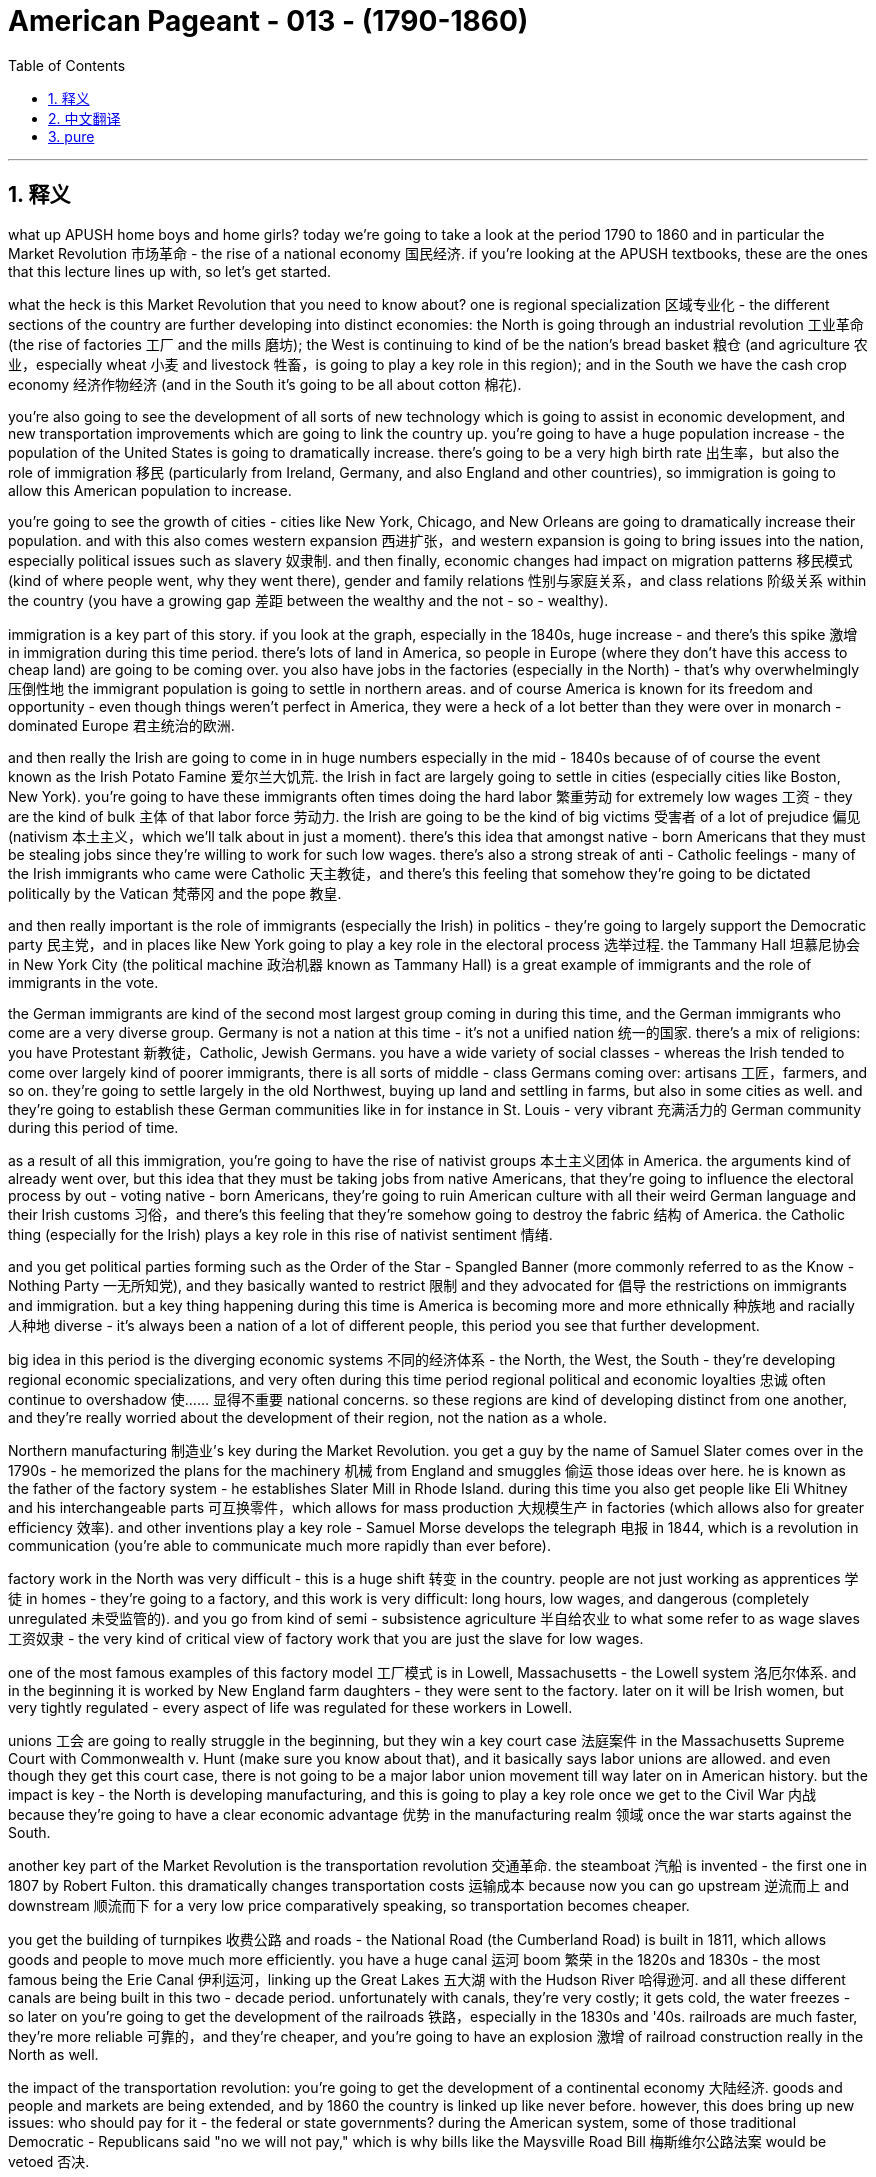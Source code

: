 
= American Pageant - 013 - (1790-1860)
:toc: left
:toclevels: 3
:sectnums:
:stylesheet: myAdocCss.css

'''

== 释义
what up APUSH home boys and home girls? today we’re going to take a look at the period 1790 to 1860 and in particular the Market Revolution 市场革命 - the rise of a national economy 国民经济. if you’re looking at the APUSH textbooks, these are the ones that this lecture lines up with, so let’s get started.

what the heck is this Market Revolution that you need to know about? one is regional specialization 区域专业化 - the different sections of the country are further developing into distinct economies: the North is going through an industrial revolution 工业革命 (the rise of factories 工厂 and the mills 磨坊); the West is continuing to kind of be the nation’s bread basket 粮仓 (and agriculture 农业，especially wheat 小麦 and livestock 牲畜，is going to play a key role in this region); and in the South we have the cash crop economy 经济作物经济 (and in the South it’s going to be all about cotton 棉花).

you’re also going to see the development of all sorts of new technology which is going to assist in economic development, and new transportation improvements which are going to link the country up. you’re going to have a huge population increase - the population of the United States is going to dramatically increase. there’s going to be a very high birth rate 出生率，but also the role of immigration 移民 (particularly from Ireland, Germany, and also England and other countries), so immigration is going to allow this American population to increase.

you’re going to see the growth of cities - cities like New York, Chicago, and New Orleans are going to dramatically increase their population. and with this also comes western expansion 西进扩张，and western expansion is going to bring issues into the nation, especially political issues such as slavery 奴隶制. and then finally, economic changes had impact on migration patterns 移民模式 (kind of where people went, why they went there), gender and family relations 性别与家庭关系，and class relations 阶级关系 within the country (you have a growing gap 差距 between the wealthy and the not - so - wealthy).

immigration is a key part of this story. if you look at the graph, especially in the 1840s, huge increase - and there’s this spike 激增 in immigration during this time period. there’s lots of land in America, so people in Europe (where they don’t have this access to cheap land) are going to be coming over. you also have jobs in the factories (especially in the North) - that’s why overwhelmingly 压倒性地 the immigrant population is going to settle in northern areas. and of course America is known for its freedom and opportunity - even though things weren’t perfect in America, they were a heck of a lot better than they were over in monarch - dominated Europe 君主统治的欧洲.

and then really the Irish are going to come in in huge numbers especially in the mid - 1840s because of of course the event known as the Irish Potato Famine 爱尔兰大饥荒. the Irish in fact are largely going to settle in cities (especially cities like Boston, New York). you’re going to have these immigrants often times doing the hard labor 繁重劳动 for extremely low wages 工资 - they are the kind of bulk 主体 of that labor force 劳动力. the Irish are going to be the kind of big victims 受害者 of a lot of prejudice 偏见 (nativism 本土主义，which we’ll talk about in just a moment). there’s this idea that amongst native - born Americans that they must be stealing jobs since they’re willing to work for such low wages. there’s also a strong streak of anti - Catholic feelings - many of the Irish immigrants who came were Catholic 天主教徒，and there’s this feeling that somehow they’re going to be dictated politically by the Vatican 梵蒂冈 and the pope 教皇.

and then really important is the role of immigrants (especially the Irish) in politics - they’re going to largely support the Democratic party 民主党，and in places like New York going to play a key role in the electoral process 选举过程. the Tammany Hall 坦慕尼协会 in New York City (the political machine 政治机器 known as Tammany Hall) is a great example of immigrants and the role of immigrants in the vote.

the German immigrants are kind of the second most largest group coming in during this time, and the German immigrants who come are a very diverse group. Germany is not a nation at this time - it’s not a unified nation 统一的国家. there’s a mix of religions: you have Protestant 新教徒，Catholic, Jewish Germans. you have a wide variety of social classes - whereas the Irish tended to come over largely kind of poorer immigrants, there is all sorts of middle - class Germans coming over: artisans 工匠，farmers, and so on. they’re going to settle largely in the old Northwest, buying up land and settling in farms, but also in some cities as well. and they’re going to establish these German communities like in for instance in St. Louis - very vibrant 充满活力的 German community during this period of time.

as a result of all this immigration, you’re going to have the rise of nativist groups 本土主义团体 in America. the arguments kind of already went over, but this idea that they must be taking jobs from native Americans, that they’re going to influence the electoral process by out - voting native - born Americans, they’re going to ruin American culture with all their weird German language and their Irish customs 习俗，and there’s this feeling that they’re somehow going to destroy the fabric 结构 of America. the Catholic thing (especially for the Irish) plays a key role in this rise of nativist sentiment 情绪.

and you get political parties forming such as the Order of the Star - Spangled Banner (more commonly referred to as the Know - Nothing Party 一无所知党), and they basically wanted to restrict 限制 and they advocated for 倡导 the restrictions on immigrants and immigration. but a key thing happening during this time is America is becoming more and more ethnically 种族地 and racially 人种地 diverse - it’s always been a nation of a lot of different people, this period you see that further development.

big idea in this period is the diverging economic systems 不同的经济体系 - the North, the West, the South - they’re developing regional economic specializations, and very often during this time period regional political and economic loyalties 忠诚 often continue to overshadow 使…… 显得不重要 national concerns. so these regions are kind of developing distinct from one another, and they’re really worried about the development of their region, not the nation as a whole.

Northern manufacturing 制造业’s key during the Market Revolution. you get a guy by the name of Samuel Slater comes over in the 1790s - he memorized the plans for the machinery 机械 from England and smuggles 偷运 those ideas over here. he is known as the father of the factory system - he establishes Slater Mill in Rhode Island. during this time you also get people like Eli Whitney and his interchangeable parts 可互换零件，which allows for mass production 大规模生产 in factories (which allows also for greater efficiency 效率). and other inventions play a key role - Samuel Morse develops the telegraph 电报 in 1844, which is a revolution in communication (you’re able to communicate much more rapidly than ever before).

factory work in the North was very difficult - this is a huge shift 转变 in the country. people are not just working as apprentices 学徒 in homes - they’re going to a factory, and this work is very difficult: long hours, low wages, and dangerous (completely unregulated 未受监管的). and you go from kind of semi - subsistence agriculture 半自给农业 to what some refer to as wage slaves 工资奴隶 - the very kind of critical view of factory work that you are just the slave for low wages.

one of the most famous examples of this factory model 工厂模式 is in Lowell, Massachusetts - the Lowell system 洛厄尔体系. and in the beginning it is worked by New England farm daughters - they were sent to the factory. later on it will be Irish women, but very tightly regulated - every aspect of life was regulated for these workers in Lowell.

unions 工会 are going to really struggle in the beginning, but they win a key court case 法庭案件 in the Massachusetts Supreme Court with Commonwealth v. Hunt (make sure you know about that), and it basically says labor unions are allowed. and even though they get this court case, there is not going to be a major labor union movement till way later on in American history. but the impact is key - the North is developing manufacturing, and this is going to play a key role once we get to the Civil War 内战 because they’re going to have a clear economic advantage 优势 in the manufacturing realm 领域 once the war starts against the South.

another key part of the Market Revolution is the transportation revolution 交通革命. the steamboat 汽船 is invented - the first one in 1807 by Robert Fulton. this dramatically changes transportation costs 运输成本 because now you can go upstream 逆流而上 and downstream 顺流而下 for a very low price comparatively speaking, so transportation becomes cheaper.

you get the building of turnpikes 收费公路 and roads - the National Road (the Cumberland Road) is built in 1811, which allows goods and people to move much more efficiently. you have a huge canal 运河 boom 繁荣 in the 1820s and 1830s - the most famous being the Erie Canal 伊利运河，linking up the Great Lakes 五大湖 with the Hudson River 哈得逊河. and all these different canals are being built in this two - decade period. unfortunately with canals, they’re very costly; it gets cold, the water freezes - so later on you’re going to get the development of the railroads 铁路，especially in the 1830s and '40s. railroads are much faster, they’re more reliable 可靠的，and they’re cheaper, and you’re going to have an explosion 激增 of railroad construction really in the North as well.

the impact of the transportation revolution: you’re going to get the development of a continental economy 大陆经济. goods and people and markets are being extended, and by 1860 the country is linked up like never before. however, this does bring up new issues: who should pay for it - the federal or state governments? during the American system, some of those traditional Democratic - Republicans said "no we will not pay," which is why bills like the Maysville Road Bill 梅斯维尔公路法案 would be vetoed 否决.

western expansion is a key theme during this time period. here you have in 1790 the population density 人口密度，and here it is by 1830 - people are moving west. this new transportation allows that to take place, but you also have new inventions - a revolution in the field. McCormick invents the McCormick Reaper 麦考密克收割机 in 1831, which allows crops 庄稼 to be gathered much more efficiently. you have John Deere inventing the steel plow 钢犁 in 1837, which allows farmers to break through the soil 土壤 much easier. and as a result, the consequences 后果 is you have this transition 转变 to large - scale farming 大规模农业 for profit, and with that comes a demand for more land and more machinery 机械，which increases debt 债务 amongst farmers. yes, they’re being more efficient, but you have to pay more capital 资金 in order to become one of these big farmers. and of course for people in the West, you’re going to continually want the federal government to provide you better transportation so that you can get access to new markets.

a really significant invention happens in 1793 by a guy by the name of Eli Whitney - the cotton gin 轧棉机. and the cotton gin just basically allows for cotton production 棉花生产 to dramatically increase in efficiency. and the cotton gin (which separates the seed 种子 from the cotton) creates a huge demand for slaves. slavery was kind of dying out, but the cotton gin suddenly makes cotton production way more profitable 有利可图的，and as a result it’s important to keep in mind this cotton (which is picked in the South by slave labor 奴隶劳动) is being sent to Northern factories and British factories - they are the ones buying this raw material 原材料.

some random big ideas for these chapters: Southern cotton will be the raw material for manufacturing in the North - these economies are linked together. we often times think about them (North no slavery, South slavery), but they are connected economically. this is going to lead to an increase in the internal slave trade 国内奴隶贸易 - slave trade was banned 禁止 in 1808 from abroad, but slaves are going to be sold constantly especially as the nation moves west.

the transformation 转变 from a subsistence economy 自给经济 of tiny farms and workshops 作坊 to a national network 网络 of industry and commerce 商业 is going to take place during this time period. and of course with that, you’re going to have changes in the family dynamics 家庭动态 as women and children leave the home to work in factories. but you’re still going to have this cult of domesticity 家庭崇拜 where this idea that women’s place is in the home raising young children to be good citizens one day (Republican Motherhood 共和母亲理念).

those are the big ideas. thank you for watching - hopefully you learned a little bit. help a homie out and subscribe to Joe’s Productions. peace.


'''


== 中文翻译

各位APUSH的兄弟姐妹们，今天我们要探讨1790年至1860年这段时期，特别是市场革命——民族经济的崛起。如果你正在学习APUSH的教科书，这次讲座与以下几本教材的内容相符，让我们开始吧。

到底什么是你需要了解的市场革命呢？一是地区专业化——国家的不同区域进一步发展成为独特的经济体：北方正在经历工业革命（工厂和纺织厂的兴起）；西部继续是国家的粮仓（农业，特别是小麦和牲畜，将在这个地区发挥关键作用）；而在南方，我们有以经济作物为主的经济（在南方，一切都将围绕棉花展开）。

你还将看到各种新技术的出现，这将有助于经济发展，以及将国家连接起来的新交通运输改进。人口将大幅增加——美国的人口将急剧增长。出生率会非常高，但移民的作用也不可忽视（特别是来自爱尔兰、德国以及英国和其他国家），因此，移民将使美国人口得以增长。

你将看到城市的发展——像纽约、芝加哥和新奥尔良这样的人口将急剧增加。随之而来的是西进运动，而西进运动将给国家带来问题，特别是像奴隶制这样的政治问题。最后，经济变化影响了移民模式（人们去了哪里，为什么去那里），性别和家庭关系，以及国内的阶级关系（富人和不太富裕的人之间的差距越来越大）。

移民是这个故事的关键部分。如果你看一下图表，尤其是在1840年代，出现了巨大的增长——这一时期移民数量激增。美国有很多土地，所以欧洲那些无法获得廉价土地的人将来到这里。你还可以在工厂找到工作（尤其是在北方）——这就是为什么绝大多数移民将定居在北方地区。当然，美国以其自由和机会而闻名——尽管在美国情况并非完美，但与君主统治的欧洲相比，情况要好得多。

然后，爱尔兰人将大量涌入，尤其是在1840年代中期，这当然是因为众所周知的爱尔兰马铃薯饥荒。事实上，爱尔兰人主要定居在城市（特别是像波士顿、纽约这样的城市）。你经常会看到这些移民从事艰苦的劳动，工资却极低——他们是劳动力的大部分。爱尔兰人将成为许多偏见（本土主义，我们稍后会谈到）的主要受害者。在美国本土出生的美国人中有一种观点认为，既然他们愿意以如此低的工资工作，那么他们一定是在抢走工作。还有强烈的反天主教情绪——许多爱尔兰移民是天主教徒，人们认为他们会在政治上受到梵蒂冈和教皇的支配。

然后，移民（特别是爱尔兰人）在政治中的作用非常重要——他们将主要支持民主党，并在像纽约这样的地方在选举过程中发挥关键作用。纽约市的坦慕尼协会（被称为坦慕尼协会的政治机器）是移民及其在投票中的作用的一个很好的例子。

德国移民是这一时期第二大移民群体，而德国移民是一个非常多元化的群体。当时的德国还不是一个统一的国家。宗教信仰混杂：有新教徒、天主教徒和犹太德国人。社会阶层也各不相同——虽然爱尔兰移民往往是较为贫穷的移民，但也有各种各样的中产阶级德国人来到这里：工匠、农民等等。他们主要定居在旧西北部，购买土地并在农场定居，但也定居在一些城市。他们将建立像圣路易斯这样的德国社区——在这一时期，这是一个非常活跃的德国社区。

由于所有这些移民，你将在美国看到本土主义团体的兴起。我们已经讨论过这些论点，但这种观点认为他们一定是在抢走美国本土人的工作，他们将通过比美国本土出生的美国人更多的选票来影响选举进程，他们将用他们奇怪的德语和爱尔兰习俗来破坏美国文化，并且人们认为他们将以某种方式摧毁美国的结构。天主教问题（特别是对于爱尔兰人）在本土主义情绪的兴起中起着关键作用。

你还会看到一些政党的形成，比如“星条旗令”（更常被称为“一无所知党”），他们基本上想要限制并主张限制移民。但这一时期发生的一个关键事情是，美国正变得越来越具有民族和种族多样性——它一直是一个由许多不同的人组成的国家，而这一时期你看到了这种进一步的发展。

这一时期的核心思想是经济体系的分化——北方、西部和南方——它们正在发展区域经济专业化，而这一时期，区域政治和经济忠诚往往继续掩盖国家利益。因此，这些区域彼此独立发展，它们真正关心的是自己区域的发展，而不是整个国家。

北方制造业在市场革命中至关重要。一个名叫塞缪尔·斯莱特的家伙在1790年代来到美国——他记住了英国机器的图纸，并将这些想法偷偷带到了这里。他被称为“工厂制度之父”——他在罗德岛建立了斯莱特工厂。在此期间，你还看到了像伊莱·惠特尼和他的可互换零件这样的人，这使得工厂能够进行大规模生产（这也提高了效率）。其他发明也发挥了关键作用——塞缪尔·莫尔斯在1844年发明了电报，这是一场通信革命（你能够以前所未有的速度进行通信）。

北方工厂的工作非常艰苦——这是国家的一次巨大转变。人们不再只是在家里当学徒——他们去工厂工作，而这项工作非常艰苦：工作时间长，工资低，而且危险（完全没有监管）。你从半自给自足的农业转向一些人所说的“工资奴隶”——这是对工厂工作非常批判的看法，认为你只是为了低工资而当奴隶。

这种工厂模式最著名的例子之一是马萨诸塞州的洛厄尔——洛厄尔制度。最初，工厂的工人是新英格兰的农场女儿——她们被送到工厂工作。后来将是爱尔兰妇女，但受到非常严格的监管——在洛厄尔，这些工人的生活的方方面面都受到监管。

工会在初期将面临真正的困难，但他们在马萨诸塞州最高法院的联邦诉亨特案中赢得了一场关键的诉讼（务必了解这一点），该案基本上裁定工会是合法的。尽管他们赢得了这场诉讼，但在美国历史上很久以后才会出现大规模的工会运动。但其影响是关键的——北方正在发展制造业，一旦我们进入内战时期，这将发挥关键作用，因为一旦与南方开战，他们将在制造业领域拥有明显的经济优势。

市场革命的另一个关键部分是交通运输革命。汽船被发明出来——第一艘是罗伯特·富尔顿在1807年发明的。这极大地改变了运输成本，因为现在你可以以相对较低的价格逆流而上和顺流而下，因此运输变得更便宜。

收费公路和道路开始修建——1811年修建了国家公路（坎伯兰公路），这使得货物和人员的流动更加高效。1820年代和1830年代出现了运河建设的热潮——最著名的是伊利运河，它将五大湖与哈德逊河连接起来。在这二十年间，修建了所有这些不同的运河。不幸的是，运河成本非常高昂；天气变冷，水会结冰——因此，后来你将看到铁路的发展，尤其是在1830年代和1840年代。铁路更快、更可靠、更便宜，而且你将在北方看到铁路建设的蓬勃发展。

交通运输革命的影响：你将看到大陆经济的发展。商品、人员和市场正在扩大，到1860年，国家的联系达到了前所未有的程度。然而，这带来了新的问题：谁应该为此付费——联邦政府还是州政府？在美国体系时期，一些传统的民主共和党人说“不，我们不会付费”，这就是像梅斯维尔公路法案这样的议案会被否决的原因。

西进运动是这一时期的关键主题。这里是1790年的人口密度，这里是1830年的人口密度——人们正在向西迁移。新的交通运输使得这一切成为可能，但你也有新的发明——农业领域的革命。麦考密克在1831年发明了麦考密克收割机，这使得农作物的收割效率大大提高。约翰·迪尔在1837年发明了钢犁，这使得农民更容易耕作土地。结果是，你看到了向大规模盈利性农业的转变，随之而来的是对更多土地和更多机械的需求，这增加了农民的债务。是的，他们的效率更高了，但你必须投入更多的资本才能成为这些大农场主之一。当然，对于西部的人们来说，你将不断希望联邦政府为你提供更好的交通运输，以便你能进入新的市场。

1793年，一个名叫伊莱·惠特尼的人发明了一项非常重要的东西——轧棉机。轧棉机基本上使得棉花生产的效率大大提高。轧棉机（将棉籽从棉花中分离出来）极大地增加了对奴隶的需求。奴隶制当时正在逐渐消亡，但轧棉机突然使棉花生产变得更有利可图，因此，务必记住，这些棉花（由南方奴隶劳动力采摘）被运往北方工厂和英国工厂——他们是购买这种原材料的人。

这些章节的一些随机的重要思想：南方棉花将是北方制造业的原材料——这些经济体是相互联系的。我们经常认为它们是分开的（北方没有奴隶制，南方有奴隶制），但它们在经济上是联系在一起的。这将导致国内奴隶贸易的增加——1808年禁止了来自国外的奴隶贸易，但奴隶将不断被出售，尤其是在国家向西扩张的过程中。

从小型农场和作坊的自给自足经济向工业和商业的全国性网络的转变将发生在这个时期。当然，随之而来的是家庭动态的变化，因为妇女和儿童离开家去工厂工作。但你仍然会看到“家庭崇拜”的观念，即妇女的地位是在家里抚养幼儿，使他们有一天成为好公民（共和母亲）。

这些是核心思想。感谢观看——希望你学到了一些东西。帮帮你的朋友，订阅乔氏出品。再见。

'''


== pure


what up APUSH home boys and home girls?
today we're going to take a look at the
period 1790 to 1860 and in particular
the Market Revolution - the rise of a
national economy. if you're looking at
the APUSH textbooks, these are the ones
that this lecture lines up with, so let's
get started.

what the heck is this Market
Revolution that you need to know about?
one is regional specialization - the
different sections of the country are
further developing into distinct
economies: the North is going through
an industrial revolution (the rise of
factories and the mills); the West is
continuing to kind of be the nation's
bread basket (and agriculture, especially
wheat and livestock, is going to play a
key role in this region); and in the South
we have the cash crop economy (and in the
South it's going to be all about cotton).

you're also going to see the development
of all sorts of new technology which is
going to assist in economic development,
and new transportation improvements
which are going to link the country up.
you're going to have a huge population
increase - the population of the
United States is going to dramatically
increase. there's going to be a very high
birth rate, but also the role of
immigration (particularly from Ireland,
Germany, and also England and other
countries), so immigration is going to
allow this American population to
increase.

you're going to see the growth
of cities - cities like New York,
Chicago, and New Orleans are going to
dramatically increase their population.
and with this also comes western
expansion, and western expansion is going
to bring issues into the nation,
especially political issues such as
slavery. and then finally, economic
changes had impact on migration patterns
(kind of where people went, why they went
there), gender and family relations, and
class relations within the country (you
have a growing gap between the wealthy
and the not-so-wealthy).

immigration is a
key part of this story. if you look at
the graph, especially in the 1840s, huge
increase - and there's this spike in
immigration during this time period.
there's lots of land in America, so
people in Europe (where they don't have
this access to cheap land) are going to
be coming over. you also have jobs in the
factories (especially in the North) - that's
why overwhelmingly the immigrant
population is going to settle in
northern areas. and of course America is
known for its freedom and opportunity -
even though things weren't perfect in
America, they were a heck of a lot better
than they were over in monarch-dominated
Europe.

and then really the Irish are
going to come in in huge numbers
especially in the mid-1840s because of
of course the event known as the Irish
Potato Famine. the Irish in fact are largely
going to settle in cities (especially
cities like Boston, New York). you're going
to have these immigrants often times
doing the hard labor for extremely low
wages - they are the kind of bulk of that
labor force. the Irish are going to be
the kind of big victims of a lot of
prejudice (nativism, which we'll talk
about in just a moment). there's this idea
that amongst native-born Americans that
they must be stealing jobs since they're
willing to work for such low wages.
there's also a strong streak of
anti-Catholic feelings - many of the Irish
immigrants who came were Catholic, and
there's this feeling that somehow
they're going to be dictated
politically by the Vatican and the pope.

and then really important is the role of
immigrants (especially the Irish) in
politics - they're going to largely
support the Democratic party, and in
places like New York going to play a key
role in the electoral process. the Tammany
Hall in New York City (the political
machine known as Tammany Hall) is a great
example of immigrants and the role of
immigrants in the vote.

the German
immigrants are kind of the second most
largest group coming in during this time,
and the German immigrants who come are a
very diverse group. Germany is not a
nation at this time - it's not a
unified nation. there's a mix of
religions: you have Protestant, Catholic,
Jewish Germans. you have a wide variety
of social classes - whereas the Irish
tended to come over largely kind of
poorer immigrants, there is all sorts of middle-
class Germans coming over:
artisans, farmers, and so on. they're going
to settle largely in the old Northwest,
buying up land and settling in farms, but
also in some cities as well. and they're
going to establish these German
communities like in for instance in St.
Louis - very vibrant German community
during this period of time.

as a result
of all this immigration, you're going to
have the rise of nativist groups
in America. the arguments kind of
already went over, but this idea that
they must be taking jobs from native
Americans, that they're going to
influence the electoral process by out-
voting native-born Americans, they're going
to ruin American culture with all their
weird German language and their Irish
customs, and there's this feeling that
they're somehow going to destroy the
fabric of America. the Catholic thing
(especially for the Irish) plays a key
role in this rise of nativist sentiment.

and you get political parties forming
such as the Order of the
Star-Spangled Banner (more commonly
referred to as the Know-Nothing Party), and
they basically wanted to restrict and
they advocated for the restrictions on
immigrants and immigration. but a key
thing happening during this time is
America is becoming more and more
ethnically and racially diverse - it's
always been a nation of a lot of
different people, this period you see
that further
development.

big idea in this period is
the diverging economic systems - the North,
the West, the South - they're developing
regional economic specializations, and
very often during this time period
regional political and economic
loyalties often continue to overshadow
national concerns. so these regions are
kind of developing distinct from one
another, and they're really worried about
the development of their region, not the
nation as a whole.

Northern
manufacturing's key during the Market
Revolution. you get a guy by the name of
Samuel Slater comes over in the 1790s - he
memorized the plans for the machinery
from England and smuggles those ideas
over here. he is known as the father of
the factory system - he establishes
Slater Mill in Rhode Island. during this
time you also get people like Eli
Whitney and his interchangeable parts,
which allows for mass production in
factories (which allows also for greater
efficiency). and other inventions play a
key role - Samuel Morse develops the
telegraph in 1844, which is a revolution
in communication (you're able to
communicate much more rapidly than ever
before).

factory work in the North was
very difficult - this is a huge shift in
the country. people are not just working
as apprentices in homes - they're going
to a factory, and this work is very
difficult: long hours, low wages, and
dangerous (completely unregulated). and you
go from kind of semi-subsistence
agriculture to what some refer to as
wage slaves - the very kind of critical
view of factory work that you are just
the slave for low wages.

one of the
most famous examples of this factory
model is in Lowell, Massachusetts - the Lowell
system. and in the beginning it is worked
by New England farm daughters - they
were sent to the factory. later
on it will be Irish women, but very
tightly regulated - every aspect of life
was regulated for these workers in Lowell.

unions are going to really struggle in
the beginning, but they win a key court
case in the Massachusetts Supreme Court
with Commonwealth v. Hunt (make sure
you know about that), and it basically
says labor unions are allowed. and even
though they get this court case, there is
not going to be a major labor union
movement till way later on in
American history. but the impact is key -
the North is developing manufacturing,
and this is going to play a key role
once we get to the Civil War because
they're going to have a clear economic
advantage in the manufacturing
realm once the war starts against the
South.

another key part of the Market
Revolution is the transportation
revolution. the steamboat is invented - the
first one in 1807 by Robert Fulton. this
dramatically changes transportation
costs because now you can go upstream
and downstream for a very low price
comparatively speaking, so transportation
becomes cheaper.

you get the building of
turnpikes and roads - the National Road
(the Cumberland Road) is built in 1811,
which allows goods and people to move
much more efficiently. you have a huge
canal boom in the 1820s and 1830s - the
most famous being the Erie Canal,
linking up the
Great Lakes with the Hudson River. and
all these different canals are being
built in this two-decade period.
unfortunately with canals, they're very
costly; it gets cold, the water freezes - so
later on you're going to get the
development of the railroads, especially
in the 1830s and '40s. railroads are much
faster, they're more reliable, and they're
cheaper, and you're going to have an
explosion of railroad
construction really in the North as well.

the impact of the transportation
revolution: you're going to get the
development of a continental economy.
goods and people and markets are being
extended, and by 1860 the country is
linked up like never before. however, this
does bring up new issues: who should pay
for it - the federal or state governments?
during the American system, some of those
traditional Democratic-Republicans said
"no we will not pay," which is why bills
like the Maysville Road Bill would be
vetoed.

western expansion is a key theme
during this time period. here you have in
1790 the population density, and here it
is by 1830 - people are moving west. this
new transportation allows that to take
place, but you also have new inventions - a
revolution in the field. McCormick
invents the McCormick Reaper in 1831,
which allows crops to be gathered much
more efficiently. you have John
Deere inventing the steel plow in 1837,
which allows farmers to break through
the soil much easier. and as a result,
the consequences is you have this
transition to large-scale farming for
profit, and with that comes a demand for
more land and more machinery, which
increases debt amongst farmers. yes,
they're being more efficient, but you
have to pay more capital in order to
become one of these big farmers. and of
course for people in the West, you're
going to continually want the federal
government to provide you better
transportation so that you can get
access to new markets.

a really
significant invention happens in 1793 by
a guy by the name of Eli Whitney - the
cotton gin. and the cotton gin just
basically allows for cotton production
to dramatically increase in efficiency.
and the cotton gin (which separates the
seed from the cotton) creates a huge
demand for slaves. slavery was kind of
dying out, but the cotton gin suddenly
makes cotton production way more
profitable, and as a result it's
important to keep in mind this cotton
(which is picked in the South by slave
labor) is being sent to Northern
factories and British factories - they
are the ones buying this raw material.

some random big ideas for these
chapters: Southern cotton will be the raw
material for manufacturing in the North -
these economies are linked together. we
often times think about them (North no
slavery, South slavery), but they are
connected economically. this is going to
lead to an increase in the internal
slave trade - slave trade was banned in
1808 from abroad, but slaves are going to
be sold constantly especially as the
nation moves west.

the transformation
from a subsistence economy of tiny farms
and workshops to a national network of
industry and commerce is going to take
place during this time period. and of
course with that, you're going to have
changes in the family dynamics as
women and children leave the home to
work in factories. but you're still
going to have this cult of domesticity
where this idea that women's place is in
the home raising young children to be
good citizens one day (Republican
Motherhood).

those are the big ideas. thank
you for watching - hopefully you learned a
little bit. help a homie out and
subscribe to Joe's Productions. peace.

'''

